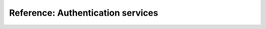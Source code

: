 .. _authentication:

Reference: Authentication services
====================================

.. todo::
   This page is a work in progress. For now, please refer to the `existing documentation
   <https://docs.softwareheritage.org/devel/keycloak/.>`_.

